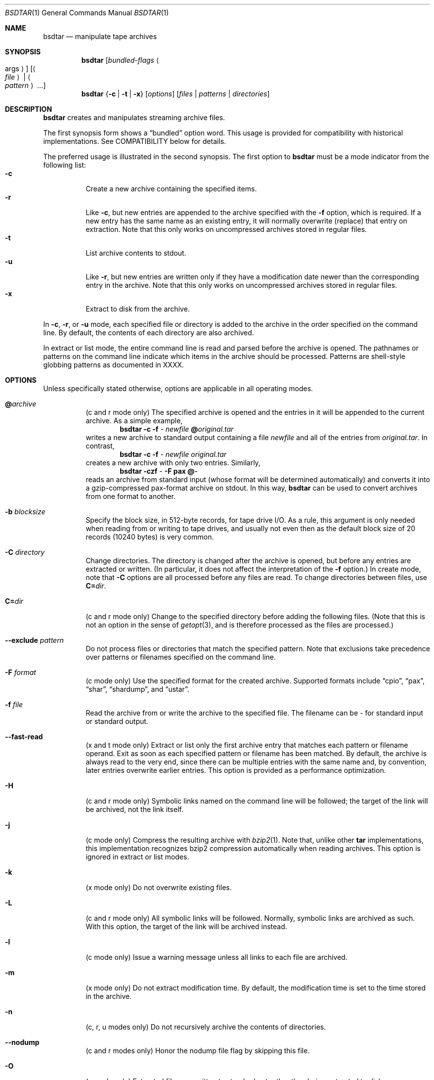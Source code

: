 .\" Copyright (c) 2003 Tim Kientzle
.\" All rights reserved.
.\"
.\" Redistribution and use in source and binary forms, with or without
.\" modification, are permitted provided that the following conditions
.\" are met:
.\" 1. Redistributions of source code must retain the above copyright
.\"    notice, this list of conditions and the following disclaimer.
.\" 2. Redistributions in binary form must reproduce the above copyright
.\"    notice, this list of conditions and the following disclaimer in the
.\"    documentation and/or other materials provided with the distribution.
.\"
.\" THIS SOFTWARE IS PROVIDED BY THE AUTHOR AND CONTRIBUTORS ``AS IS'' AND
.\" ANY EXPRESS OR IMPLIED WARRANTIES, INCLUDING, BUT NOT LIMITED TO, THE
.\" IMPLIED WARRANTIES OF MERCHANTABILITY AND FITNESS FOR A PARTICULAR PURPOSE
.\" ARE DISCLAIMED.  IN NO EVENT SHALL THE AUTHOR OR CONTRIBUTORS BE LIABLE
.\" FOR ANY DIRECT, INDIRECT, INCIDENTAL, SPECIAL, EXEMPLARY, OR CONSEQUENTIAL
.\" DAMAGES (INCLUDING, BUT NOT LIMITED TO, PROCUREMENT OF SUBSTITUTE GOODS
.\" OR SERVICES; LOSS OF USE, DATA, OR PROFITS; OR BUSINESS INTERRUPTION)
.\" HOWEVER CAUSED AND ON ANY THEORY OF LIABILITY, WHETHER IN CONTRACT, STRICT
.\" LIABILITY, OR TORT (INCLUDING NEGLIGENCE OR OTHERWISE) ARISING IN ANY WAY
.\" OUT OF THE USE OF THIS SOFTWARE, EVEN IF ADVISED OF THE POSSIBILITY OF
.\" SUCH DAMAGE.
.\"
.\" $FreeBSD$
.\"
.Dd March 5, 2004
.Dt BSDTAR 1
.Os
.Sh NAME
.Nm bsdtar
.Nd manipulate tape archives
.Sh SYNOPSIS
.Nm
.Op Ar bundled-flags Ao args Ac
.Op Ao Ar file Ac | Ao Ar pattern Ac ...
.Nm
.Brq Fl c | Fl t | Fl x
.Op Ar options
.Op Ar files | patterns | directories
.Sh DESCRIPTION
.Nm
creates and manipulates streaming archive files.
.Pp
The first synopsis form shows a
.Dq bundled
option word.
This usage is provided for compatibility with historical implementations.
See COMPATIBILITY below for details.
.Pp
The preferred usage is illustrated in the second synopsis.
The first option to
.Nm
must be a mode indicator from the following list:
.Bl -tag -compact -width indent
.It Fl c
Create a new archive containing the specified items.
.It Fl r
Like
.Fl c ,
but new entries are appended to the archive specified with the
.Fl f
option, which is required.
If a new entry has the same name as an existing entry, it will normally
overwrite (replace) that entry on extraction.
Note that this only works on uncompressed archives stored in regular files.
.It Fl t
List archive contents to stdout.
.It Fl u
Like
.Fl r ,
but new entries are written only if they have a modification date
newer than the corresponding entry in the archive.
Note that this only works on uncompressed archives stored in regular files.
.It Fl x
Extract to disk from the archive.
.El
.Pp
In
.Fl c ,
.Fl r ,
or
.Fl u
mode, each specified file or directory is added to the
archive in the order specified on the command line.
By default, the contents of each directory are also archived.
.Pp
In extract or list mode, the entire command line
is read and parsed before the archive is opened.
The pathnames or patterns on the command line indicate
which items in the archive should be processed.
Patterns are shell-style globbing patterns as
documented in XXXX.
.Sh OPTIONS
Unless specifically stated otherwise, options are applicable in
all operating modes.
.Bl -tag -width indent
.It Cm @ Ns Pa archive
(c and r mode only)
The specified archive is opened and the entries
in it will be appended to the current archive.
As a simple example,
.Dl Nm Fl c Fl f Pa - Pa newfile Cm @ Ns Pa original.tar
writes a new archive to standard output containing a file
.Pa newfile
and all of the entries from
.Pa original.tar .
In contrast,
.Dl Nm Fl c Fl f Pa - Pa newfile Pa original.tar
creates a new archive with only two entries.
Similarly,
.Dl Nm Fl czf Pa - Fl F Cm pax Cm @ Ns Pa -
reads an archive from standard input (whose format will be determined
automatically) and converts it into a gzip-compressed
pax-format archive on stdout.
In this way,
.Nm
can be used to convert archives from one format to another.
.It Fl b Ar blocksize
Specify the block size, in 512-byte records, for tape drive I/O.
As a rule, this argument is only needed when reading from or writing
to tape drives, and usually not even then as the default block size of
20 records (10240 bytes) is very common.
.It Fl C Ar directory
Change directories.
The directory is changed after the archive
is opened, but before any entries are extracted or written.
(In particular, it does not affect the interpretation of the
.Fl f
option.)
In create mode, note that
.Fl C
options are all processed before any files are read.
To change directories between files, use
.Cm C= Ns Pa dir .
.It Cm C= Ns Pa dir
(c and r mode only)
Change to the specified directory before adding the following files.
(Note that this is not an option in the sense of
.Xr getopt 3 ,
and is therefore processed as the files are processed.)
.It Fl -exclude Ar pattern
Do not process files or directories that match the
specified pattern.
Note that exclusions take precedence over patterns or filenames
specified on the command line.
.It Fl F Ar format
(c mode only)
Use the specified format for the created archive.
Supported formats include
.Dq cpio ,
.Dq pax ,
.Dq shar ,
.Dq shardump ,
and
.Dq ustar .
.It Fl f Ar file
Read the archive from or write the archive to the specified file.
The filename can be
.Pa -
for standard input or standard output.
.It Fl -fast-read
(x and t mode only)
Extract or list only the first archive entry that matches each pattern
or filename operand.
Exit as soon as each specified pattern or filename has been matched.
By default, the archive is always read to the very end, since
there can be multiple entries with the same name and, by convention,
later entries overwrite earlier entries.
This option is provided as a performance optimization.
.It Fl H
(c and r mode only)
Symbolic links named on the command line will be followed; the
target of the link will be archived, not the link itself.
.It Fl j
(c mode only)
Compress the resulting archive with
.Xr bzip2 1 .
Note that, unlike other
.Nm tar
implementations, this implementation recognizes bzip2 compression
automatically when reading archives.
This option is ignored in extract or list modes.
.It Fl k
(x mode only)
Do not overwrite existing files.
.It Fl L
(c and r mode only)
All symbolic links will be followed.
Normally, symbolic links are archived as such.
With this option, the target of the link will be archived instead.
.It Fl l
(c mode only)
Issue a warning message unless all links to each file are archived.
.It Fl m
(x mode only)
Do not extract modification time.
By default, the modification time is set to the time stored in the archive.
.It Fl n
(c, r, u modes only)
Do not recursively archive the contents of directories.
.It Fl -nodump
(c and r modes only)
Honor the nodump file flag by skipping this file.
.It Fl O
(x mode only)
Extracted files are written to standard out rather than
being extracted to disk.
.It Fl o
(x mode only)
Use the user and group of the user running the program rather
than those specified in the archive.
Note that this has no significance unless
.Fl p
is specified, and the program is being run by the root user.
In this case, the file modes and flags from
the archive will be restored, but ACLs or owner information in
the archive will be discarded.
.It Fl P
Preserve leading slashes.
By default, absolute pathnames (those that begin with a / character)
have the leading slash removed.
This option suppresses that behavior.
.It Fl p
(x mode only)
Preserve file permissions.
Attempt to restore the full permissions, including owner, file modes, file
flags and ACLs, if available, for each item extracted from the archive.
By default, newly-created files are owned by the user running
.Nm ,
the file mode is restored for newly-created regular files, and
all other types of entries receive default permissions.
If
.Nm
is being run by root, the default is to restore the owner unless the
.Fl o
option is also specified.
.It Fl T Ar filename
(c mode only)
Read names to be archived from
.Pa filename .
Names are terminated by newlines.
The special name
.Dq -C
will cause the current directory to be changed to the directory
specified on the following line.
.It Fl U
(x mode only)
Unlink files before creating them.
(Not yet implemented.)
.It Fl v
Produce verbose output.
In create and extract modes,
.Nm
will list each file name as it is read from or written to
the archive.
In list mode,
.Nm
will produce output similar to that of
.Xr ls 1 .
Additional
.Fl v
options will provide additional detail.
.It Fl w
Ask for confirmation for every action.
.It Fl X
(c, r, u modes)
When visiting subdirectories, ignore any that are on different devices.
.It Fl y
(c mode only)
Compress the resulting archive with
.Xr bzip2 1 .
.It Fl z
(c mode only)
Compress the resulting archive with
.Xr gzip 1 .
Note that, unlike other
.Nm tar
implementations, this implementation recognizes gzip
and bzip2 compression automatically when reading archives.
The
.Fl j , y , No and Fl z
options are ignored for extract or list mode.
.El
.Sh EXAMPLES
The following creates a new archive
called
.Ar file.tar
that contains two files
.Ar source.c
and
.Ar source.h :
.Dl Nm Fl czf Pa file.tar Pa source.c Pa source.h
.Pp
To view a detailed table of contents for this
archive:
.Dl Nm Fl tvf Pa file.tar
.Pp
To extract all entries from the archive on
the default tape drive:
.Dl Nm Fl x
.Pp
In create mode, the list of files and directories to be archived
can also include directory change instructions of the form
.Cm C= Ns Pa foo/baz
and archive inclusions of the form
.Cm @ Ns Pa archive-file .
For example, the command line
.Dl Nm Fl c Fl f Pa new.tar Pa foo1 Cm @ Ns Pa old.tgz Cm C= Ns Pa /tmp Pa foo2
will create a new archive
.Pa new.tar .
.Nm
will read the file
.Pa foo1
from the current directory and add it to the output archive.
It will then read each entry from
.Pa old.tgz
and add those entries to the output archive.
Finally, it will switch to the
.Pa /tmp
directory and add
.Pa foo2
to the output archive.
.Sh DIAGNOSTICS
.Ex -std
.Sh ENVIRONMENT
The following environment variables affect the execution of
.Nm :
.Bl -tag -width ".Ev BLOCKSIZE"
.It Ev LANG
The locale to use.
See
.Xr environ 7
for more information.
.It Ev TZ
The timezone to use when displaying dates.
See
.Xr environ 7
for more information.
.El
.Sh COMPATIBILITY
The bundled-arguments format is supported for compatibility
with historic implementations.
It consists of an initial word (with no leading - character) in which
each character indicates an option.
Arguments follow as separate words.
The order of the arguments must match the order
of the corresponding characters in the bundled command word.
For example,
.Dl Nm Cm tbf 32 Pa file.tar
specifies three flags
.Cm t ,
.Cm b ,
and
.Cm f .
The
.Cm b
and
.Cm f
flags both require arguments,
so there must be two additional items
on the command line.  The
.Ar 32
is the argument to the
.Cm b
flag, and
.Ar file.tar
is the argument to the
.Cm f
flag.
.Pp
The mode options c, r, t, u, and x and the options
b, f, l, m, o, v, and w are implemented to be compatible
with SUSv2.
.Pp
On systems that support getopt_long(), additional long options
are available to improve compatibility with other tar implementations.
.Pp
The
.Nm
program reads and writes a variety of streaming archive formats, including:
.Bl -tag -width indent
.It Cm cpio
The octet-oriented cpio format standardized by POSIX.
.It Cm gnutar
.Nm
has limited read support for GNU-format tar archives.
.It Cm pax interchange
The pax interchange format is a POSIX-standard tar format that removes
essentially all of the historic limitations in a standard-conforming fashion.
This format is supported by standard implementations of
.Xr pax 1
as well as by some
.Nm tar
programs, including
.Nm star .
.It Cm shar
A
.Dq shar
format archive is a shell script that, when executed on a POSIX-compliant
system, will recreate the specified files.
Note that shar-format archives will be plain text files only if all of the
files being archived are themselves plain text files.
.It Cm shardump
This format is similar to shar but encodes binary files so that the result
will be a plain text file regardless of the file contents.
It also includes additional shell commands that attempt to reproduce as
many file attributes as possible, including owner, mode, and flags.
.It Cm tar
.Nm
can read most older tar archives, including many that violate
the POSIX standard.
.It Cm ustar
The format first standardized by POSIX.
It has the following limitations:
.Bl -bullet -compact
.It
Device major and minor numbers are limited to 21 bits.
Nodes with larger numbers will not be added to the archive.
.It
Path names in the archive are limited to 255 bytes.
(Shorter if there is no / character in exactly the right place.)
.It
Symbolic links and hard links are stored in the archive with
the name of the referenced file.
This name is limited to 100 bytes.
.It
Extended attributes, file flags, and other extended
security information cannot be stored.
.It
Archive entries are limited to 2 gigabytes in size.
.El
Note that the pax interchange has none of these restrictions.
.Nm
also supports a variety of extensions to this format
used by particular archivers.
In particular, it supports base-256 values in certain numeric fields.
This essentially removes the limitations on file size, modification time,
and device numbers.
.El
.Sh SEE ALSO
.Xr ar 1 ,
.Xr bzip2 1 ,
.Xr gzip 1 ,
.Xr mt 1 ,
.Xr pax 1 ,
.Xr shar 1 ,
.Xr libarchive 3 ,
.Xr tar 5 .
.Sh STANDARDS
There is no current POSIX standard for the tar command; it appeared
in SUSv2 but was dropped from SUSv3.
The options used by this implementation were developed by surveying a
number of existing tar implementations as well as the old SUSv2 specification
for tar and the current SUSv3 specification for pax.
.Pp
The ustar and pax interchange file formats are defined by
.St -p1003.1-2001
for the pax command.
.Sh BUGS
The
.Fl l
and
.Fl o
options follow POSIX.
GNU tar's
.Fl l
and
.Fl o
options do not.
(This is, of course, a bug in GNU tar and not bsdtar.)
.Pp
The distinction between the
.Fl C Pa dir
option and the
.Cm C= Ns Pa dir
operation is prompted by the use of
.Xr getopt_long 3
for parsing the command line.
Recall that
.Xr getopt_long 3
processes all options before all non-options.
In particular,
.Cm C= Ns Pa dir
is not an option, and is therefore processed in the order it appears
on the command line.
In contrast,
.Fl C Pa dir
is an option, and therefore, in accordance with POSIX
conventions, is handled in a manner that does not
depend on the order of command-line options.
This behavior differs from that of implementations that do
not follow standard getopt argument parsing conventions.
.Pp
All archive output is written in correctly-sized blocks, even
if the output is being compressed.
Whether or not the last output block is padded to a full
block size varies depending on the format and the
output device.
For tar and cpio formats, the last block of output is padded
to a full block size if the output is being
written to standard output or to a character or block device such as
a tape drive.
If the output is being written to a regular file, the last block
will not be padded.
Many compressors, including
.Xr gzip 1
and
.Xr bzip2 1 ,
complain about the null padding when decompressing an archive created by
.Nm ,
although they still extract it correctly.
.Pp
The compression and decompression is implemented internally, so
there may be insignificant differences between the compressed output
generated by
.Dl Nm Fl czf Pa - file
and that generated by
.Dl Nm Fl cf Pa - file | Nm gzip
.Pp
The default should be to read and write archives to the standard I/O paths,
but tradition dictates otherwise.
.Pp
The
.Cm r
and
.Cm u
modes require that the archive be uncompressed
and located in a regular file on disk.
Other archives can be modified using
.Cm c
mode with the
.Pa @archive-file
extension.
.Pp
To archive a file called
.Pa C=foo ,
you must specify it as
.Pa ./C=foo
on the command line.
Similarly, to archive a file called
.Pa @foo
or
.Pa -foo
you must specify it as
.Pa ./@foo
or
.Pa ./-foo ,
respectively.
.Pp
In create mode, a leading
.Pa ./
is always removed.
A leading
.Pa /
is stripped unless the
.Fl P
option is specified.
.Pp
There needs to be better support for file selection on both create
and extract.
.Pp
There is not yet any support for multi-volume archives or sparse files.
.Pp
All features should be available using only short options in order
to enhance portability to platforms that lack
.Fn getopt_long .
.Pp
There are alternative long options for many of the short options that
are deliberately not documented.
.Sh HISTORY
A
.Nm tar
command appeared in Sixth Edition Unix.
There have been numerous other implementations,
many of which extended the file format.
John Gilmore's
.Nm pdtar
public-domain implementation (circa November, 1987)
was quite influential, and formed the basis of GNU tar.
GNU tar was included as the standard system tar
in FreeBSD beginning with FreeBSD 1.0.
.Pp
This is a complete re-implementation based on the
.Xr libarchive 3
library.

